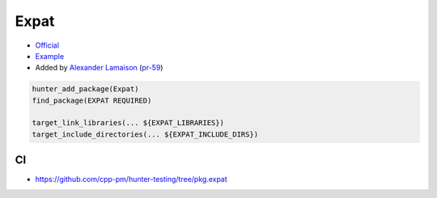 .. spelling::

    Expat

.. index:: xml ; Expat

.. _pkg.Expat:

Expat
=====

-  `Official <http://sourceforge.net/projects/expat>`__
-  `Example <https://github.com/cpp-pm/hunter/blob/master/examples/Expat/CMakeLists.txt>`__
-  Added by `Alexander Lamaison <https://github.com/alamaison>`__
   (`pr-59 <https://github.com/ruslo/hunter/pull/59>`__)

.. code-block:: cmake

    hunter_add_package(Expat)
    find_package(EXPAT REQUIRED)

    target_link_libraries(... ${EXPAT_LIBRARIES})
    target_include_directories(... ${EXPAT_INCLUDE_DIRS})

CI
--

-  https://github.com/cpp-pm/hunter-testing/tree/pkg.expat
